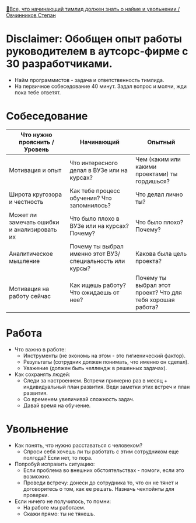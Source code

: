 [[https://www.youtube.com/watch?v=ZTtkyFjvyJQ][🤵‍Все, что начинающий тимлид должен знать о найме и увольнении / Овчинников Степан]]

* Disclaimer: Обобщен опыт работы руководителем в аутсорс-фирме с 30 разработчиками.

- Найм программистов - задача и ответственность тимлида.
- На первичное собеседование 40 минут. Задал вопрос и молчи, жди пока тебе ответят.

* Собеседование

  |---------------------------------------------+-----------------------------------------------------------+------------------------------------------------------------|
  | Что нужно прояснить / Уровень               | Начинающий                                                | Опытный                                                    |
  |---------------------------------------------+-----------------------------------------------------------+------------------------------------------------------------|
  | Мотивация и опыт                            | Что интересного делал в ВУЗе или на курсах?               | Чем (каким или какими проектами) ты гордишься?             |
  | Широта кругозора и честность                | Как тебе процесс обучения? Что запомнилось?               | Что делал лично ты?                                        |
  | Может ли замечать ошибки и анализировать их | Что было плохо в ВУЗе или на курсах? Почему?              | Что было плохо? Почему?                                    |
  | Аналитическое мышление                      | Почему ты выбрал именно этот ВУЗ/специальность или курсы? | Какова была цель проекта?                                  |
  | Мотивация на работу сейчас                  | Как ищешь работу? Что ожидаешь от нее?                    | Почему ты выбрал этот проект? Что для тебя хорошая работа? |
  |---------------------------------------------+-----------------------------------------------------------+------------------------------------------------------------|

* Работа

- Что важно в работе:
  + Инструменты (не экономь на этом - это гигиенический фактор).
  + Результаты (сотрудник должен понимать, что именно он сделал).
  + Уважение (должен быть челлендж в решенных задачах).
- Как сохранять людей:
  + Следи за настроением. Встречи примерно раз в месяц + индивидуальный план развития. Веди заметки этих встреч и план развития.
  + Со временем увеличивай сложность задач.
  + Давай время на обучение.


* Увольнение

- Как понять, что нужно расставаться с человеком?
  - Спроси себя хочешь ли ты работать с этим сотрудником еще полгода? Если нет, то пора.
- Попробуй исправить ситуацию:
  - Если проблема во внешних обстоятельствах - помоги, если это возможно.
  - Проведи встречу: донеси до сотрудника то, что он не тянет и договоритесь о том, как ее решать. Назначь чекпойнты для проверки.
- Если ничего не получилось, то помни:
  - На работе мы работаем.
  - Скажи прямо: ты не тянешь.
